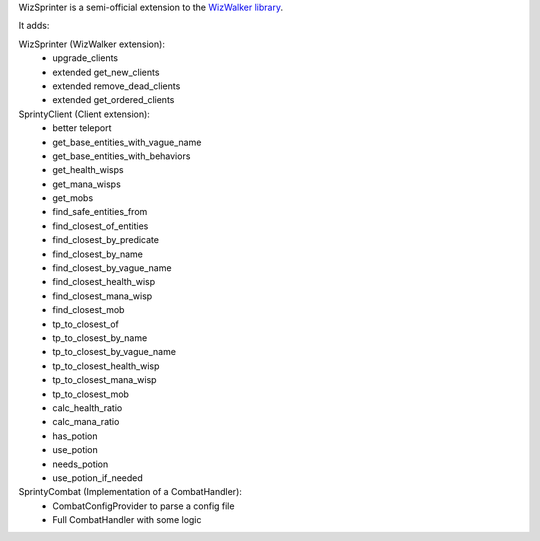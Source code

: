 WizSprinter is a semi-official extension to the `WizWalker library <https://github.com/StarrFox/wizwalker>`_.

It adds:

WizSprinter (WizWalker extension):
    - upgrade_clients
    - extended get_new_clients
    - extended remove_dead_clients
    - extended get_ordered_clients

SprintyClient (Client extension):
    - better teleport
    - get_base_entities_with_vague_name
    - get_base_entities_with_behaviors
    - get_health_wisps
    - get_mana_wisps
    - get_mobs
    - find_safe_entities_from
    - find_closest_of_entities
    - find_closest_by_predicate
    - find_closest_by_name
    - find_closest_by_vague_name
    - find_closest_health_wisp
    - find_closest_mana_wisp
    - find_closest_mob
    - tp_to_closest_of
    - tp_to_closest_by_name
    - tp_to_closest_by_vague_name
    - tp_to_closest_health_wisp
    - tp_to_closest_mana_wisp
    - tp_to_closest_mob
    - calc_health_ratio
    - calc_mana_ratio
    - has_potion
    - use_potion
    - needs_potion
    - use_potion_if_needed

SprintyCombat (Implementation of a CombatHandler):
    - CombatConfigProvider to parse a config file
    - Full CombatHandler with some logic